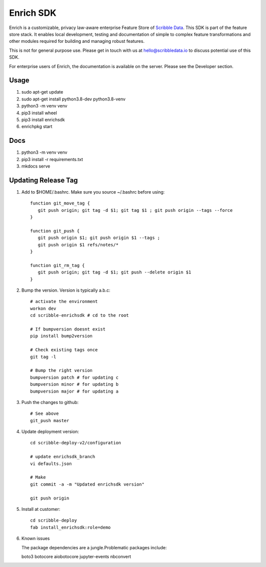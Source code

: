==========
Enrich SDK
==========

Enrich is a customizable, privacy law-aware enterprise Feature Store
of `Scribble Data`_. This SDK is part of the feature store stack. It
enables local development, testing and documentation of simple to
complex feature transformations and other modules required for
building and managing robust features.

This is not for general purpose use. Please get in touch with us at
hello@scribbledata.io to discuss potential use of this SDK.

For enterprise users of Enrich, the documentation is available on the
server. Please see the Developer section.

.. _Scribble Data: https://www.scribbledata.io


Usage
---------------

1. sudo apt-get update
2. sudo apt-get install python3.8-dev python3.8-venv
3. python3 -m venv venv
4. pip3 install wheel
5. pip3 install enrichsdk
6. enrichpkg start

Docs
---------------

1. python3 -m venv venv
2. pip3 install -r requirements.txt
3. mkdocs serve

Updating Release Tag
------------------------------

1. Add to $HOME/.bashrc. Make sure you source ~/.bashrc before using::

     function git_move_tag {
        git push origin; git tag -d $1; git tag $1 ; git push origin --tags --force
     }

     function git_push {
        git push origin $1; git push origin $1 --tags ;
        git push origin $1 refs/notes/*
     }

     function git_rm_tag {
        git push origin; git tag -d $1; git push --delete origin $1
     }

2. Bump the version. Version is typically a.b.c::

     # activate the environment
     workon dev
     cd scribble-enrichsdk # cd to the root

     # If bumpversion doesnt exist
     pip install bump2version

     # Check existing tags once
     git tag -l

     # Bump the right version
     bumpversion patch # for updating c
     bumpversion minor # for updating b
     bumpversion major # for updating a

3. Push the changes to github::

     # See above
     git_push master

4. Update deployment version::

     cd scribble-deploy-v2/configuration

     # update enrichsdk_branch
     vi defaults.json

     # Make
     git commit -a -m "Updated enrichsdk version"

     git push origin

5. Install at customer::

     cd scribble-deploy
     fab install_enrichsdk:role=demo

6. Known issues

   The package dependencies are a jungle.Problematic packages include:

   boto3
   botocore
   aiobotocore
   jupyter-events
   nbconvert



